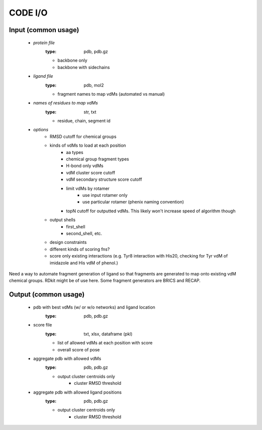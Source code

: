 CODE I/O
++++++++

Input (common usage)
---------------------

    * *protein file*
        :type: pdb, pdb.gz

        - backbone only
        - backbone with sidechains

    * *ligand file*
        :type: pdb, mol2

        - fragment names to map vdMs (automated vs manual)

    * *names of residues to map vdMs*
        :type: str, txt

        - residue, chain, segment id

    * *options*
        - RMSD cutoff for chemical groups
        - kinds of vdMs to load at each position
            * aa types
            * chemical group fragment types
            * H-bond only vdMs
            * vdM cluster score cutoff
            * vdM secondary structure score cutoff
            * limit vdMs by rotamer
                - use input rotamer only
                - use particular rotamer (phenix naming
                  convention)
            * topN cutoff for outputted vdMs.  This likely
              won't increase speed of algorithm though
        - output shells
            * first_shell
            * second_shell, etc.
        - design constraints
        - different kinds of scoring fns?
        - score only existing interactions (e.g. Tyr8 interaction
          with His20, checking for Tyr vdM of imidazole and His vdM
          of phenol.)

Need a way to automate fragment generation of ligand so that fragments
are generated to map onto existing vdM chemical groups.  RDkit might be
of use here.  Some fragment generators are BRICS and RECAP.


Output (common usage)
---------------------

    * pdb with best vdMs (w/ or w/o networks) and ligand location
        :type: pdb, pdb.gz

    * score file
        :type: txt, xlsx, dataframe (pkl)

        - list of allowed vdMs at each position with score
        - overall score of pose

    * aggregate pdb with allowed vdMs
        :type: pdb, pdb.gz

        - output cluster centroids only
            * cluster RMSD threshold

    * aggregate pdb with allowed ligand positions
        :type: pdb, pdb.gz

        - output cluster centroids only
            * cluster RMSD threshold


